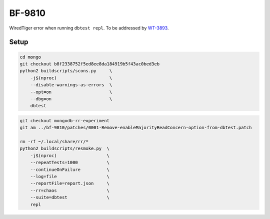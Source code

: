 BF-9810
=======

WiredTiger error when running ``dbtest repl``. To be addressed by WT-3893_.

.. _WT-3893: https://jira.mongodb.org/browse/WT-3893

Setup
-----

.. code-block:: sh

    cd mongo
    git checkout b8f2338752f5ed8ee8da184919b5f43ac0bed3eb
    python2 buildscripts/scons.py     \
        -j$(nproc)                    \
        --disable-warnings-as-errors  \
        --opt=on                      \
        --dbg=on                      \
        dbtest

.. code-block:: sh

    git checkout mongodb-rr-experiment
    git am ../bf-9810/patches/0001-Remove-enableMajorityReadConcern-option-from-dbtest.patch

    rm -rf ~/.local/share/rr/*
    python2 buildscripts/resmoke.py  \
        -j$(nproc)                   \
        --repeatTests=1000           \
        --continueOnFailure          \
        --log=file                   \
        --reportFile=report.json     \
        --rr=chaos                   \
        --suite=dbtest               \
        repl
